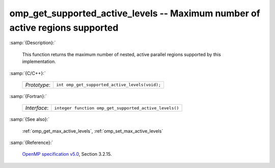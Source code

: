..
  Copyright 1988-2022 Free Software Foundation, Inc.
  This is part of the GCC manual.
  For copying conditions, see the GPL license file

.. _omp_get_supported_active_levels:

omp_get_supported_active_levels -- Maximum number of active regions supported
*****************************************************************************

:samp:`{Description}:`

  This function returns the maximum number of nested, active parallel regions
  supported by this implementation.

:samp:`{C/C++}:`

  .. list-table::

     * - *Prototype*:
       - ``int omp_get_supported_active_levels(void);``

:samp:`{Fortran}:`

  .. list-table::

     * - *Interface*:
       - ``integer function omp_get_supported_active_levels()``

:samp:`{See also}:`

  :ref:`omp_get_max_active_levels`, :ref:`omp_set_max_active_levels`

:samp:`{Reference}:`

  `OpenMP specification v5.0 <https://www.openmp.org>`_, Section 3.2.15.

